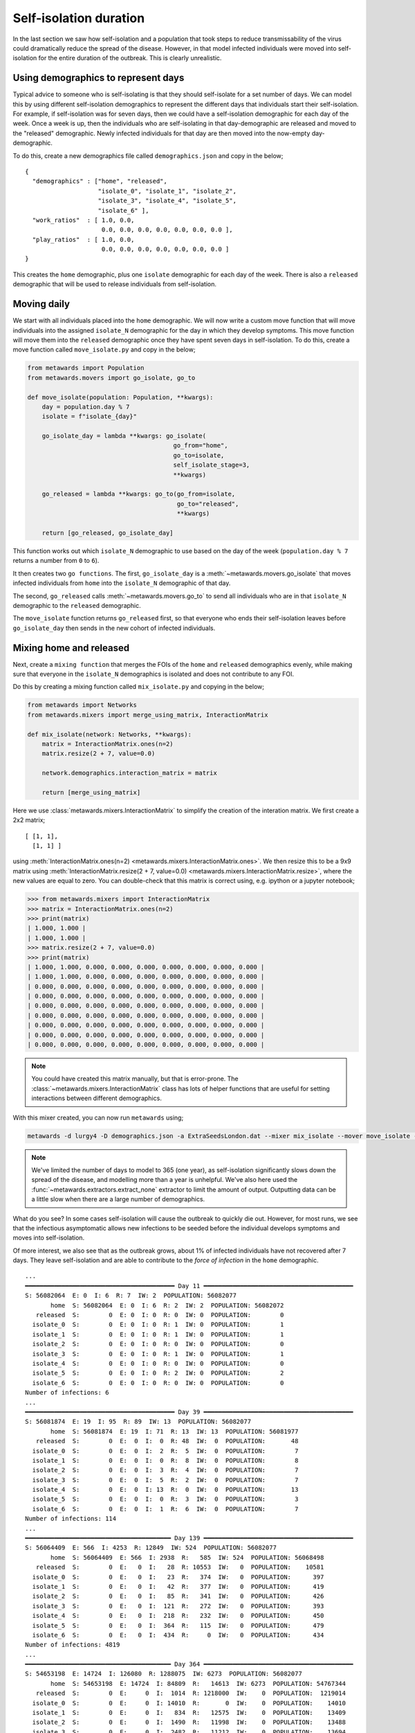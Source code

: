 =======================
Self-isolation duration
=======================

In the last section we saw how self-isolation and a population that
took steps to reduce transmissability of the virus could dramatically
reduce the spread of the disease. However, in that model infected
individuals were moved into self-isolation for the entire duration
of the outbreak. This is clearly unrealistic.

Using demographics to represent days
------------------------------------

Typical advice to someone who is self-isolating is that they should
self-isolate for a set number of days. We can model this by using
different self-isolation demographics to represent the different
days that individuals start their self-isolation. For example,
if self-isolation was for seven days, then we could have a
self-isolation demographic for each day of the week. Once a week
is up, then the individuals who are self-isolating in that
day-demographic are released and moved to the "released" demographic.
Newly infected individuals for that day are then moved into
the now-empty day-demographic.

To do this, create a new demographics file called ``demographics.json``
and copy in the below;

::

    {
      "demographics" : ["home", "released",
                        "isolate_0", "isolate_1", "isolate_2",
                        "isolate_3", "isolate_4", "isolate_5",
                        "isolate_6" ],
      "work_ratios"  : [ 1.0, 0.0,
                         0.0, 0.0, 0.0, 0.0, 0.0, 0.0, 0.0 ],
      "play_ratios"  : [ 1.0, 0.0,
                         0.0, 0.0, 0.0, 0.0, 0.0, 0.0, 0.0 ]
    }

This creates the ``home`` demographic, plus one ``isolate`` demographic
for each day of the week. There is also a ``released`` demographic
that will be used to release individuals from self-isolation.

Moving daily
------------

We start with all individuals placed into the ``home`` demographic. We will
now write a custom move function that will move individuals into the
assigned ``isolate_N`` demographic for the day in which they develop
symptoms. This move function will move them into the ``released`` demographic
once they have spent seven days in self-isolation. To do this,
create a move function called ``move_isolate.py`` and copy in the below;

.. code-block:: python

    from metawards import Population
    from metawards.movers import go_isolate, go_to

    def move_isolate(population: Population, **kwargs):
        day = population.day % 7
        isolate = f"isolate_{day}"

        go_isolate_day = lambda **kwargs: go_isolate(
                                            go_from="home",
                                            go_to=isolate,
                                            self_isolate_stage=3,
                                            **kwargs)

        go_released = lambda **kwargs: go_to(go_from=isolate,
                                             go_to="released",
                                             **kwargs)

        return [go_released, go_isolate_day]

This function works out which ``isolate_N`` demographic to use based
on the day of the week (``population.day % 7`` returns a number from ``0``
to ``6``).

It then creates two ``go functions``. The first, ``go_isolate_day``
is a :meth:`~metawards.movers.go_isolate` that moves infected
individuals from ``home`` into the ``isolate_N`` demographic of that day.

The second, ``go_released`` calls :meth:`~metawards.movers.go_to` to
send all individuals who are in that ``isolate_N`` demographic
to the ``released`` demographic.

The ``move_isolate`` function returns ``go_released`` first, so that
everyone who ends their self-isolation leaves before ``go_isolate_day``
then sends in the new cohort of infected individuals.

Mixing home and released
------------------------

Next, create a ``mixing function`` that merges the FOIs of the ``home``
and ``released`` demographics evenly, while making sure that everyone
in the ``isolate_N`` demographics is isolated and does not contribute
to any FOI.

Do this by creating a mixing function called ``mix_isolate.py`` and
copying in the below;

.. code-block:: python

    from metawards import Networks
    from metawards.mixers import merge_using_matrix, InteractionMatrix

    def mix_isolate(network: Networks, **kwargs):
        matrix = InteractionMatrix.ones(n=2)
        matrix.resize(2 + 7, value=0.0)

        network.demographics.interaction_matrix = matrix

        return [merge_using_matrix]

Here we use :class:`metawards.mixers.InteractionMatrix` to simplify the
creation of the interation matrix. We first create a 2x2 matrix;

::

  [ [1, 1],
    [1, 1] ]

using :meth:`InteractionMatrix.ones(n=2) <metawards.mixers.InteractionMatrix.ones>`.
We then resize this to be a 9x9 matrix using
:meth:`InteractionMatrix.resize(2 + 7, value=0.0) <metawards.mixers.InteractionMatrix.resize>`,
where the new values are equal to
zero. You can double-check that this matrix is correct using, e.g.
ipython or a jupyter notebook;

.. code-block:: python

    >>> from metawards.mixers import InteractionMatrix
    >>> matrix = InteractionMatrix.ones(n=2)
    >>> print(matrix)
    | 1.000, 1.000 |
    | 1.000, 1.000 |
    >>> matrix.resize(2 + 7, value=0.0)
    >>> print(matrix)
    | 1.000, 1.000, 0.000, 0.000, 0.000, 0.000, 0.000, 0.000, 0.000 |
    | 1.000, 1.000, 0.000, 0.000, 0.000, 0.000, 0.000, 0.000, 0.000 |
    | 0.000, 0.000, 0.000, 0.000, 0.000, 0.000, 0.000, 0.000, 0.000 |
    | 0.000, 0.000, 0.000, 0.000, 0.000, 0.000, 0.000, 0.000, 0.000 |
    | 0.000, 0.000, 0.000, 0.000, 0.000, 0.000, 0.000, 0.000, 0.000 |
    | 0.000, 0.000, 0.000, 0.000, 0.000, 0.000, 0.000, 0.000, 0.000 |
    | 0.000, 0.000, 0.000, 0.000, 0.000, 0.000, 0.000, 0.000, 0.000 |
    | 0.000, 0.000, 0.000, 0.000, 0.000, 0.000, 0.000, 0.000, 0.000 |
    | 0.000, 0.000, 0.000, 0.000, 0.000, 0.000, 0.000, 0.000, 0.000 |

.. note::
   You could have created this matrix manually, but that is error-prone.
   The :class:`~metawards.mixers.InteractionMatrix` class has lots
   of helper functions that are useful for setting interactions between
   different demographics.

With this mixer created, you can now run ``metawards`` using;

.. code-block:: bash

   metawards -d lurgy4 -D demographics.json -a ExtraSeedsLondon.dat --mixer mix_isolate --mover move_isolate --extractor extract_none --nsteps 365

.. note::
   We've limited the number of days to model to 365 (one year), as
   self-isolation significantly slows down the spread of the disease,
   and modelling more than a year is unhelpful. We've also here used
   the :func:`~metawards.extractors.extract_none` extractor to limit
   the amount of output. Outputting data can be a little slow when
   there are a large number of demographics.

What do you see? In some cases self-isolation will cause the outbreak to
quickly die out. However, for most runs, we see that the infectious
asymptomatic allows new infections to be seeded before the individual
develops symptoms and moves into self-isolation.

Of more interest, we also see that as the outbreak grows, about 1% of
infected individuals have not recovered after 7 days. They leave
self-isolation and are able to contribute to the *force of infection*
in the ``home`` demographic.

::

    ...
    ━━━━━━━━━━━━━━━━━━━━━━━━━━━━━━━━━━━━━━━━━ Day 11 ━━━━━━━━━━━━━━━━━━━━━━━━━━━━━━━━━━━━━━━━━
    S: 56082064  E: 0  I: 6  R: 7  IW: 2  POPULATION: 56082077
           home  S: 56082064  E: 0  I: 6  R: 2  IW: 2  POPULATION: 56082072
       released  S:        0  E: 0  I: 0  R: 0  IW: 0  POPULATION:        0
      isolate_0  S:        0  E: 0  I: 0  R: 1  IW: 0  POPULATION:        1
      isolate_1  S:        0  E: 0  I: 0  R: 1  IW: 0  POPULATION:        1
      isolate_2  S:        0  E: 0  I: 0  R: 0  IW: 0  POPULATION:        0
      isolate_3  S:        0  E: 0  I: 0  R: 1  IW: 0  POPULATION:        1
      isolate_4  S:        0  E: 0  I: 0  R: 0  IW: 0  POPULATION:        0
      isolate_5  S:        0  E: 0  I: 0  R: 2  IW: 0  POPULATION:        2
      isolate_6  S:        0  E: 0  I: 0  R: 0  IW: 0  POPULATION:        0
    Number of infections: 6
    ...
    ━━━━━━━━━━━━━━━━━━━━━━━━━━━━━━━━━━━━━━━━━ Day 39 ━━━━━━━━━━━━━━━━━━━━━━━━━━━━━━━━━━━━━━━━━
    S: 56081874  E: 19  I: 95  R: 89  IW: 13  POPULATION: 56082077
           home  S: 56081874  E: 19  I: 71  R: 13  IW: 13  POPULATION: 56081977
       released  S:        0  E:  0  I:  0  R: 48  IW:  0  POPULATION:       48
      isolate_0  S:        0  E:  0  I:  2  R:  5  IW:  0  POPULATION:        7
      isolate_1  S:        0  E:  0  I:  0  R:  8  IW:  0  POPULATION:        8
      isolate_2  S:        0  E:  0  I:  3  R:  4  IW:  0  POPULATION:        7
      isolate_3  S:        0  E:  0  I:  5  R:  2  IW:  0  POPULATION:        7
      isolate_4  S:        0  E:  0  I: 13  R:  0  IW:  0  POPULATION:       13
      isolate_5  S:        0  E:  0  I:  0  R:  3  IW:  0  POPULATION:        3
      isolate_6  S:        0  E:  0  I:  1  R:  6  IW:  0  POPULATION:        7
    Number of infections: 114
    ...
    ━━━━━━━━━━━━━━━━━━━━━━━━━━━━━━━━━━━━━━━━ Day 139 ━━━━━━━━━━━━━━━━━━━━━━━━━━━━━━━━━━━━━━━━━
    S: 56064409  E: 566  I: 4253  R: 12849  IW: 524  POPULATION: 56082077
           home  S: 56064409  E: 566  I: 2938  R:   585  IW: 524  POPULATION: 56068498
       released  S:        0  E:   0  I:   28  R: 10553  IW:   0  POPULATION:    10581
      isolate_0  S:        0  E:   0  I:   23  R:   374  IW:   0  POPULATION:      397
      isolate_1  S:        0  E:   0  I:   42  R:   377  IW:   0  POPULATION:      419
      isolate_2  S:        0  E:   0  I:   85  R:   341  IW:   0  POPULATION:      426
      isolate_3  S:        0  E:   0  I:  121  R:   272  IW:   0  POPULATION:      393
      isolate_4  S:        0  E:   0  I:  218  R:   232  IW:   0  POPULATION:      450
      isolate_5  S:        0  E:   0  I:  364  R:   115  IW:   0  POPULATION:      479
      isolate_6  S:        0  E:   0  I:  434  R:     0  IW:   0  POPULATION:      434
    Number of infections: 4819
    ...
    ━━━━━━━━━━━━━━━━━━━━━━━━━━━━━━━━━━━━━━━━ Day 364 ━━━━━━━━━━━━━━━━━━━━━━━━━━━━━━━━━━━━━━━━━
    S: 54653198  E: 14724  I: 126080  R: 1288075  IW: 6273  POPULATION: 56082077
           home  S: 54653198  E: 14724  I: 84809  R:   14613  IW: 6273  POPULATION: 54767344
       released  S:        0  E:     0  I:  1014  R: 1218000  IW:    0  POPULATION:  1219014
      isolate_0  S:        0  E:     0  I: 14010  R:       0  IW:    0  POPULATION:    14010
      isolate_1  S:        0  E:     0  I:   834  R:   12575  IW:    0  POPULATION:    13409
      isolate_2  S:        0  E:     0  I:  1490  R:   11998  IW:    0  POPULATION:    13488
      isolate_3  S:        0  E:     0  I:  2482  R:   11212  IW:    0  POPULATION:    13694
      isolate_4  S:        0  E:     0  I:  4150  R:    9327  IW:    0  POPULATION:    13477
      isolate_5  S:        0  E:     0  I:  6926  R:    6897  IW:    0  POPULATION:    13823
      isolate_6  S:        0  E:     0  I: 10365  R:    3453  IW:    0  POPULATION:    13818
    Number of infections: 140804

As you can see above, by day 364, there were 1014 infected individuals in
the ``released`` demographic, indicating that they have left self-isolation
too early.

How many days of self-isolation is needed?
------------------------------------------

As it stands, this is just 1-1.5% of the total number of infections, so
is unlikely to have a big impact. We can investigate this impact by
scanning the number of days. Edit your ``move_isolate.py`` to read;
